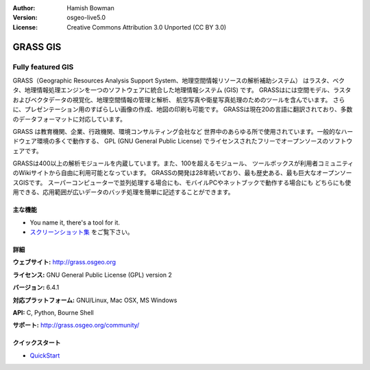 :Author: Hamish Bowman
:Version: osgeo-live5.0
:License: Creative Commons Attribution 3.0 Unported  (CC BY 3.0)

.. _grass-overview:

.. image:: ../../images/project_logos/logo-GRASS.png
  :scale: 100 %
  :alt: project logo
  :align: right
  :target: http://grass.osgeo.org

.. image:: ../../images/logos/OSGeo_project.png
  :scale: 100 %
  :alt: OSGeo Project
  :align: right
  :target: http://www.osgeo.org


GRASS GIS
=========

Fully featured GIS
~~~~~~~~~~~~~~~~~~

GRASS（Geographic Resources Analysis Support System、地理空間情報リソースの解析補助システム）
はラスタ、ベクタ、地理情報処理エンジンを一つのソフトウェアに統合した地理情報システム (GIS) です。
GRASSはには空間モデル、ラスタおよびベクタデータの視覚化、地理空間情報の管理と解析、
航空写真や衛星写真処理のためのツールを含んでいます。
さらに、プレゼンテーション用のすばらしい画像の作成、地図の印刷も可能です。
GRASSは現在20の言語に翻訳されており、多数のデータフォーマットに対応しています。

.. image:: ../../images/screenshots/1024x768/grass-vectattrib.png
   :scale: 50 %
   :alt: スクリーンショット
   :align: right

GRASS は教育機関、企業、行政機関、環境コンサルティング会社など
世界中のあらゆる所で使用されています。一般的なハードウェア環境の多くで動作する、
GPL (GNU General Public License) でライセンスされたフリーでオープンソースのソフトウェアです。

GRASSは400以上の解析モジュールを内蔵しています。また、100を超えるモジュール、
ツールボックスが利用者コミュニティのWikiサイトから自由に利用可能となっています。
GRASSの開発は28年続いており、最も歴史ある、最も巨大なオープンソースGISです。
スーパーコンピューターで並列処理する場合にも、モバイルPCやネットブックで動作する場合にも
どちらにも使用できる、応用範囲が広いデータのバッチ処理を簡単に記述することができます。


.. _GRASS: http://grass.osgeo.org

主な機能
-------------

* You name it, there's a tool for it.
*  `スクリーンショット集 <http://grass.osgeo.org/screenshots/>`_ をご覧下さい。

詳細
-------

**ウェブサイト:** http://grass.osgeo.org

**ライセンス:** GNU General Public License (GPL) version 2

**バージョン:** 6.4.1

**対応プラットフォーム:** GNU/Linux, Mac OSX, MS Windows

**API:** C, Python, Bourne Shell

**サポート:** http://grass.osgeo.org/community/


クイックスタート
----------

* `QuickStart <../quickstart/grass_quickstart.html>`_


